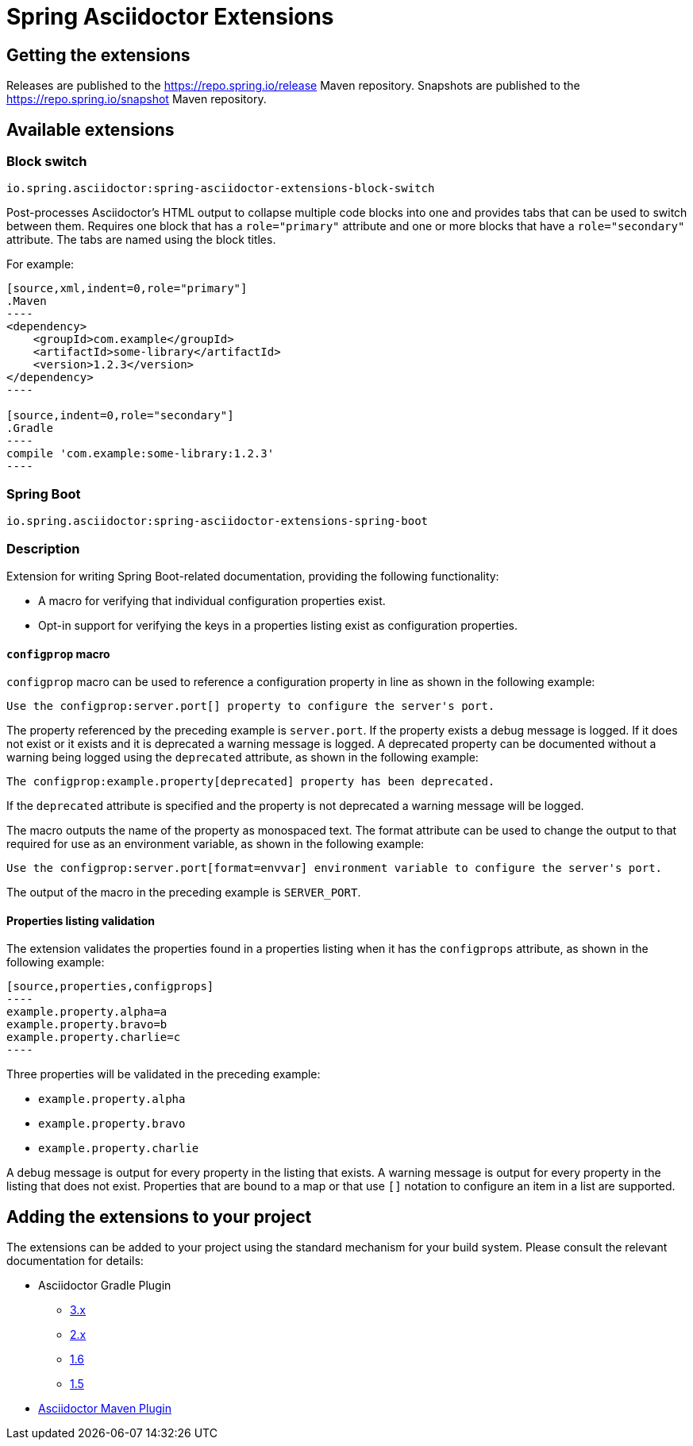 :version: 0.2.1.BUILD-SNAPSHOT

= Spring Asciidoctor Extensions

== Getting the extensions

Releases are published to the https://repo.spring.io/release Maven repository.
Snapshots are published to the https://repo.spring.io/snapshot Maven repository.

== Available extensions

=== Block switch

`io.spring.asciidoctor:spring-asciidoctor-extensions-block-switch`

Post-processes Asciidoctor's HTML output to collapse multiple code blocks into one and provides tabs that can be used to switch between them. Requires one block that has a `role="primary"` attribute and one or more blocks that have a `role="secondary"` attribute.
The tabs are named using the block titles.

For example:

[source,subs="verbatim,attributes"]
....
[source,xml,indent=0,role="primary"]
.Maven
----
<dependency>
    <groupId>com.example</groupId>
    <artifactId>some-library</artifactId>
    <version>1.2.3</version>
</dependency>
----

[source,indent=0,role="secondary"]
.Gradle
----
compile 'com.example:some-library:1.2.3'
----
....

=== Spring Boot

`io.spring.asciidoctor:spring-asciidoctor-extensions-spring-boot`

=== Description

Extension for writing Spring Boot-related documentation, providing the following functionality:

* A macro for verifying that individual configuration properties exist.
* Opt-in support for verifying the keys in a properties listing exist as configuration properties.

==== `configprop` macro

`configprop` macro can be used to reference a configuration property in line as shown in the following example:

[source,asciidoctor]
----
Use the configprop:server.port[] property to configure the server's port.
----

The property referenced by the preceding example is `server.port`.
If the property exists a debug message is logged.
If it does not exist or it exists and it is deprecated a warning message is logged.
A deprecated property can be documented without a warning being logged using the `deprecated` attribute, as shown in the following example:

[source,asciidoctor]
----
The configprop:example.property[deprecated] property has been deprecated.
----

If the `deprecated` attribute is specified and the property is not deprecated a warning message will be logged.

The macro outputs the name of the property as monospaced text.
The format attribute can be used to change the output to that required for use as an environment variable, as shown in the following example:

[source,asciidoctor]
----
Use the configprop:server.port[format=envvar] environment variable to configure the server's port.
----

The output of the macro in the preceding example is `SERVER_PORT`.

==== Properties listing validation

The extension validates the properties found in a properties listing when it has the `configprops` attribute, as shown in the following example:

[source,asciidoctor]
....
[source,properties,configprops]
----
example.property.alpha=a
example.property.bravo=b
example.property.charlie=c
----
....

Three properties will be validated in the preceding example:

* `example.property.alpha`
* `example.property.bravo`
* `example.property.charlie`

A debug message is output for every property in the listing that exists.
A warning message is output for every property in the listing that does not exist.
Properties that are bound to a map or that use `[]` notation to configure an item in a list are supported.

== Adding the extensions to your project

The extensions can be added to your project using the standard mechanism for your build system.
Please consult the relevant documentation for details:

* Asciidoctor Gradle Plugin
  ** https://asciidoctor.github.io/asciidoctor-gradle-plugin/development-3.x/user-guide/#_as_external_library[3.x]
  ** https://asciidoctor.github.io/asciidoctor-gradle-plugin/development-2.0/user-guide/#_as_external_library[2.x]
  ** https://github.com/asciidoctor/asciidoctor-gradle-plugin/tree/maintenance-1.6#as-external-library[1.6]
  ** https://github.com/asciidoctor/asciidoctor-gradle-plugin/tree/maintenance-1.5#as-external-library[1.5]
* https://asciidoctor.org/docs/asciidoctor-maven-plugin/#configuration[Asciidoctor Maven Plugin]
